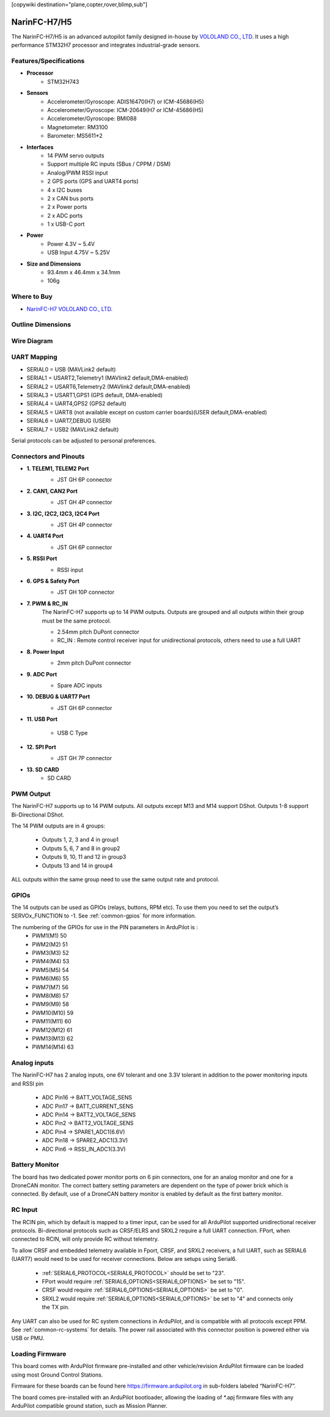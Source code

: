 .. _common-NarinFC-H7:
[copywiki destination="plane,copter,rover,blimp,sub"]

=============
NarinFC-H7/H5
=============
The NarinFC-H7/H5 is an advanced autopilot family designed in-house by `VOLOLAND CO., LTD <https://vololand.com/>`_.
It uses a high performance STM32H7 processor and integrates industrial-grade sensors.

.. image:: ../../../images/NarinFC/NarinFC_Header.jpg
  :target: ../_images//NarinFC_Header.jpg
  :width: 450px

Features/Specifications
=======================

-  **Processor**
    - STM32H743

-  **Sensors**
    - Accelerometer/Gyroscope: ADIS16470(H7) or ICM-45686(H5)
    - Accelerometer/Gyroscope: ICM-20649(H7 or ICM-45686(H5)
    - Accelerometer/Gyroscope: BMI088
    - Magnetometer: RM3100
    - Barometer: MS5611*2

-  **Interfaces**
    - 14 PWM servo outputs
    - Support multiple RC inputs (SBus / CPPM / DSM)
    - Analog/PWM RSSI input
    - 2 GPS ports (GPS and UART4 ports)
    - 4 ⅹ I2C buses
    - 2 ⅹ CAN bus ports
    - 2 ⅹ Power ports
    - 2 ⅹ ADC ports
    - 1 ⅹ USB-C port

-  **Power**
    - Power 4.3V ~ 5.4V
    - USB Input 4.75V ~ 5.25V

-  **Size and Dimensions**
    - 93.4mm x 46.4mm x 34.1mm
    - 106g

Where to Buy
============
- `NarinFC-H7 VOLOLAND CO., LTD. <https://vololand.com/>`_

Outline Dimensions
==================
.. image:: ../../../images/NarinFC/2.Outline_Dimensions.png
  :target: ../_images//2.Outline_Dimensions.png
  :width: 450px

Wire Diagram
============
.. image:: ../../../images/NarinFC/3.Wire_Diagram.png
  :target: ../_images//3.Wire_Diagram.png
  :width: 450px

UART Mapping
============
- SERIAL0 = USB (MAVLink2 default)
- SERIAL1 = USART2,Telemetry1 (MAVlink2 default,DMA-enabled)
- SERIAL2 = USART6,Telemetry2 (MAVlink2 default,DMA-enabled)
- SERIAL3 = USART1,GPS1 (GPS default, DMA-enabled)
- SERIAL4 = UART4,GPS2 (GPS2 default)
- SERIAL5 = UART8 (not available except on custom carrier boards)(USER default,DMA-enabled)
- SERIAL6 = UART7,DEBUG (USER)
- SERIAL7 = USB2 (MAVLink2 default)

Serial protocols can be adjusted to personal preferences.

Connectors and Pinouts
======================
.. image:: ../../../images/NarinFC/4.Port_Diagram_Pin_outs_Diagram-A.png
  :target: ../_images//4.Port_Diagram_Pin_outs_Diagram-A.png
  :width: 375px

.. image:: ../../../images/NarinFC/4.Port_Diagram_Pin_outs_Diagram-B.png
  :target: ../_images//4.Port_Diagram_Pin_outs_Diagram-B.png
  :width: 410px

-  **1. TELEM1, TELEM2 Port**
    .. image:: ../../../images/NarinFC/4.1.TELEM1,TELEM2_Port_JST_GH_6P_Connector.png
      :target: ../_images//4.1.TELEM1,TELEM2_Port_JST_GH_6P_Connector.png

    - JST GH 6P connector

-  **2. CAN1, CAN2 Port**
    .. image:: ../../../images/NarinFC/4.2.CAN1,CAN2_Port_JST_HG_4P_Connector.png
      :target: ../_images//4.2.CAN1,CAN2_Port_JST_HG_4P_Connector.png

    - JST GH 4P connector

-  **3. I2C, I2C2, I2C3, I2C4 Port**
    .. image:: ../../../images/NarinFC/4.3.I2C1,I2C2,I2C3,I2C4_Port_JST_GH_4P_Connector.png
      :target: ../_images//4.3.I2C1,I2C2,I2C3,I2C4_Port_JST_GH_4P_Connector.png

    - JST GH 4P connector

-  **4. UART4 Port**
    .. image:: ../../../images/NarinFC/4.4.UART4_Port_JST_GH_6P_Connector.png
      :target: ../_images//4.4.UART4_Port_JST_GH_6P_Connector.png

    - JST GH 6P connector

-  **5. RSSI Port**
    .. image:: ../../../images/NarinFC/13.RSSI.png
      :target: ../_images//13.RSSI.png

    - RSSI input

-  **6. GPS & Safety Port**
    .. image:: ../../../images/NarinFC/4.5.GPS_Safety_Port_JST_GH_10P_Connector.png
      :target: ../_images//4.5.GPS_Safety_Port_JST_GH_10P_Connector.png

    - JST GH 10P connector

-  **7. PWM & RC_IN**
    The NarinFC-H7 supports up to 14 PWM outputs. Outputs are grouped and all outputs within their group must be the same protocol.

    .. image:: ../../../images/NarinFC/4.6.PWM_Out_M1-M14.png
      :target: ../_images//4.6.PWM_Out_M1-M14.png

    - 2.54mm pitch DuPont connector
    - RC_IN : Remote control receiver input for unidirectional protocols, others need to use a full UART

-  **8. Power Input**
    .. image:: ../../../images/NarinFC/4.7.Power_Input.png
      :target: ../_images//4.7.Power_Input.png

    - 2mm pitch DuPont connector

-  **9. ADC Port**
    .. image:: ../../../images/NarinFC/12.ADC.png
      :target: ../_images//12.ADC.png

    - Spare ADC inputs

-  **10. DEBUG & UART7 Port**
    .. image:: ../../../images/NarinFC/4.8.DEBUG_Port_JST_HG_6P_Connector.png
      :target: ../_images//4.8.DEBUG_Port_JST_HG_6P_Connector.png

    - JST GH 6P connector

-  **11. USB Port**

    - USB C Type

-  **12. SPI Port**
    .. image:: ../../../images/NarinFC/4.10.SPI_Port_JST_GH_7P_Connector.png
      :target: ../_images//4.10.SPI_Port_JST_GH_7P_Connector.png

    - JST GH 7P connector

-  **13. SD CARD**
    - SD CARD

PWM Output
==========

The NarinFC-H7 supports up to 14 PWM outputs. All outputs except M13 and M14 support DShot. Outputs 1-8 support Bi-Directional DShot.

The 14 PWM outputs are in 4 groups:

   - Outputs 1, 2, 3 and 4 in group1
   - Outputs 5, 6, 7 and 8 in group2
   - Outputs 9, 10, 11 and 12 in group3
   - Outputs 13 and 14 in group4

ALL outputs within the same group need to use the same output rate and protocol.

GPIOs
=====
The 14 outputs can be used as GPIOs (relays, buttons, RPM etc). To use them you need to set the output’s SERVOx_FUNCTION to -1. See :ref:`common-gpios` for more information.

The numbering of the GPIOs for use in the PIN parameters in ArduPilot is :
   - PWM1(M1) 50
   - PWM2(M2) 51
   - PWM3(M3) 52
   - PWM4(M4) 53
   - PWM5(M5) 54
   - PWM6(M6) 55
   - PWM7(M7) 56
   - PWM8(M8) 57
   - PWM9(M9) 58
   - PWM10(M10) 59
   - PWM11(M11) 60
   - PWM12(M12) 61
   - PWM13(M13) 62
   - PWM14(M14) 63

Analog inputs
=============

The NarinFC-H7 has 2 analog inputs, one 6V tolerant and one 3.3V tolerant in addition to the power monitoring inputs and RSSI pin

   - ADC Pin16 -> BATT_VOLTAGE_SENS
   - ADC Pin17 -> BATT_CURRENT_SENS
   - ADC Pin14 -> BATT2_VOLTAGE_SENS
   - ADC Pin2  -> BATT2_VOLTAGE_SENS
   - ADC Pin4  -> SPARE1_ADC1(6.6V)
   - ADC Pin18 -> SPARE2_ADC1(3.3V)
   - ADC Pin6  -> RSSI_IN_ADC1(3.3V)

Battery Monitor
===============
The board has two dedicated power monitor ports on 6 pin connectors, one for an analog monitor and one for a DroneCAN monitor. The correct battery setting parameters are dependent on the type of power brick which is connected. By default, use of a DroneCAN battery monitor is enabled by default as the first battery monitor.

RC Input
========
The RCIN pin, which by default is mapped to a timer input, can be used for all ArduPilot supported unidirectional receiver protocols. Bi-directional protocols such as CRSF/ELRS and SRXL2 require a full UART connection. FPort, when connected to RCIN, will only provide RC without telemetry.

To allow CRSF and embedded telemetry available in Fport, CRSF, and SRXL2 receivers, a full UART, such as SERIAL6 (UART7) would need to be used for receiver connections. Below are setups using Serial6.

   - :ref:`SERIAL6_PROTOCOL<SERIAL6_PROTOCOL>` should be set to "23".
   - FPort would require :ref:`SERIAL6_OPTIONS<SERIAL6_OPTIONS>` be set to "15".
   - CRSF would require :ref:`SERIAL6_OPTIONS<SERIAL6_OPTIONS>` be set to "0".
   - SRXL2 would require :ref:`SERIAL6_OPTIONS<SERIAL6_OPTIONS>` be set to "4" and connects only the TX pin.

Any UART can also be used for RC system connections in ArduPilot, and is compatible with all protocols except PPM. See :ref:`common-rc-systems` for details. The power rail associated with this connector position is powered either via USB or PMU.

Loading Firmware
================
This board comes with ArduPilot firmware pre-installed and other vehicle/revision ArduPilot firmware can be loaded using most Ground Control Stations.

Firmware for these boards can be found here `https://firmware.ardupilot.org <https://firmware.ardupilot.org>`_ in sub-folders labeled “NarinFC-H7”.

The board comes pre-installed with an ArduPilot bootloader, allowing the loading of \*.apj firmware files with any ArduPilot compatible ground station, such as Mission Planner.
